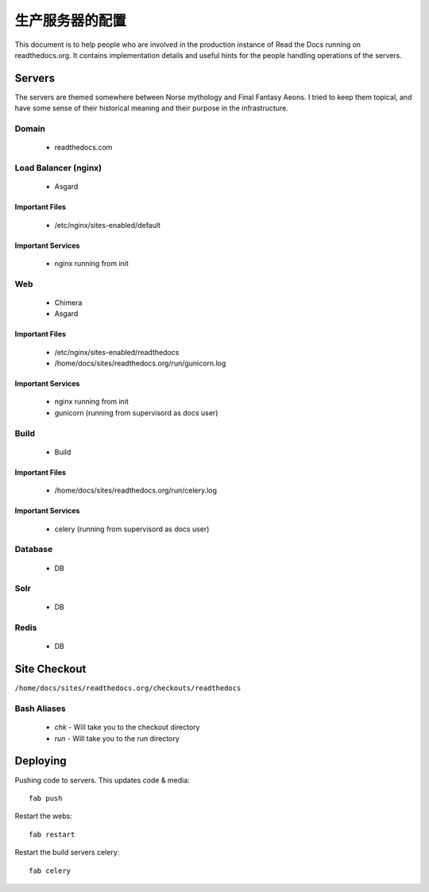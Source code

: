 生产服务器的配置
=======================================

This document is to help people who are involved in the production instance of Read the Docs running on readthedocs.org. It contains implementation details and useful hints for the people handling operations of the servers.

Servers
-------
The servers are themed somewhere between Norse mythology and Final Fantasy Aeons. I tried to keep them topical, and have some sense of their historical meaning and their purpose in the infrastructure.

Domain
~~~~~~

  * readthedocs.com

Load Balancer (nginx)
~~~~~~~~~~~~~~~~~~~~~
    * Asgard

Important Files
```````````````
    * /etc/nginx/sites-enabled/default

Important Services
``````````````````
    * nginx running from init

Web
~~~
    * Chimera
    * Asgard

Important Files
```````````````
    * /etc/nginx/sites-enabled/readthedocs
    * /home/docs/sites/readthedocs.org/run/gunicorn.log

Important Services
``````````````````
    * nginx running from init
    * gunicorn (running from supervisord as docs user)

Build
~~~~~
    * Build

Important Files
```````````````
    * /home/docs/sites/readthedocs.org/run/celery.log

Important Services
``````````````````
    * celery (running from supervisord as docs user)

Database
~~~~~~~~
    * DB

Solr
~~~~
    * DB

Redis
~~~~~
    * DB

Site Checkout
-------------

``/home/docs/sites/readthedocs.org/checkouts/readthedocs``

Bash Aliases
~~~~~~~~~~~~

    * `chk` - Will take you to the checkout directory
    * `run` - Will take you to the run directory

Deploying
---------

Pushing code to servers. This updates code & media::

    fab push

Restart the webs::

    fab restart

Restart the build servers celery::

    fab celery


